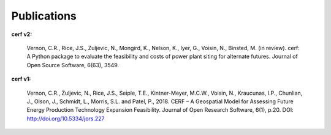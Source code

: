 Publications
============

**cerf v2:**

    Vernon, C.R., Rice, J.S., Zuljevic, N., Mongird, K., Nelson, K., Iyer, G., Voisin, N., Binsted, M. (in review). cerf: A Python package to evaluate the feasibility and costs of power plant siting for alternate futures. Journal of Open Source Software, 6(63), 3549.

**cerf v1:**

    Vernon, C.R., Zuljevic, N., Rice, J.S., Seiple, T.E., Kintner-Meyer, M.C.W., Voisin, N., Kraucunas, I.P., Chunlian, J., Olson, J., Schmidt, L., Morris, S.L. and Patel, P., 2018. CERF – A Geospatial Model for Assessing Future Energy Production Technology Expansion Feasibility. Journal of Open Research Software, 6(1), p.20. DOI: http://doi.org/10.5334/jors.227
